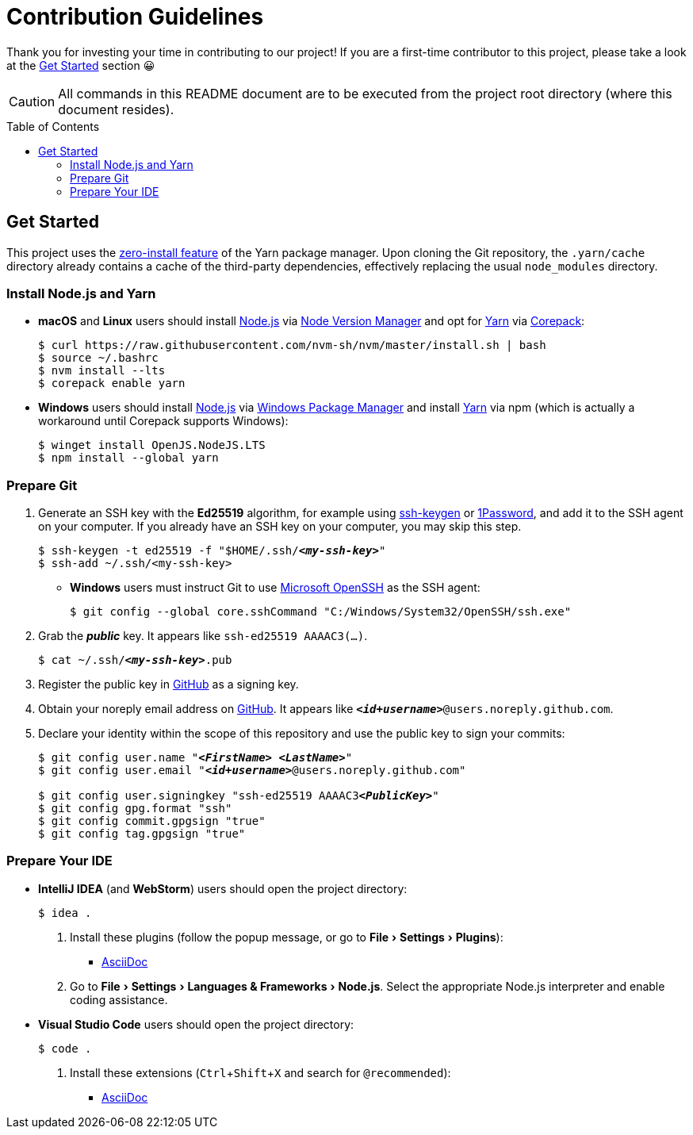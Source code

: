 = Contribution Guidelines
:experimental:
:source-highlighter: highlight.js
:toc: preamble

Thank you for investing your time in contributing to our project!
If you are a first-time contributor to this project, please take a look at the <<get_started>> section 😀

CAUTION: All commands in this README document are to be executed from the project root directory (where this document resides).

[[get_started]]
== Get Started
This project uses the https://yarnpkg.com/features/zero-installs[zero-install feature] of the Yarn package manager.
Upon cloning the Git repository, the `.yarn/cache` directory already contains a cache of the third-party dependencies, effectively replacing the usual `node_modules` directory.

=== Install Node.js and Yarn
* *macOS* and *Linux* users should install https://nodejs.org/en[Node.js] via https://github.com/nvm-sh/nvm[Node Version Manager] and opt for https://yarnpkg.com/getting-started/install[Yarn] via https://nodejs.org/api/corepack.html[Corepack]:
+
[source,shell]
----
$ curl https://raw.githubusercontent.com/nvm-sh/nvm/master/install.sh | bash
$ source ~/.bashrc
$ nvm install --lts
$ corepack enable yarn
----

* *Windows* users should install https://nodejs.org/en[Node.js] via https://github.com/microsoft/winget-cli[Windows Package Manager] and install https://yarnpkg.com/getting-started/install[Yarn] via npm (which is actually a workaround until Corepack supports Windows):
+
[source,shell]
----
$ winget install OpenJS.NodeJS.LTS
$ npm install --global yarn
----

=== Prepare Git
. Generate an SSH key with the *Ed25519* algorithm, for example using https://docs.github.com/en/authentication/connecting-to-github-with-ssh/generating-a-new-ssh-key-and-adding-it-to-the-ssh-agent[ssh-keygen] or https://developer.1password.com/docs/ssh/manage-keys[1Password], and add it to the SSH agent on your computer.
If you already have an SSH key on your computer, you may skip this step.
+
[source,shell,subs="+quotes,+replacements"]
----
$ ssh-keygen -t ed25519 -f "$HOME/.ssh/**_<my-ssh-key>_**"
$ ssh-add ~/.ssh/<my-ssh-key>
----

* *Windows* users must instruct Git to use https://learn.microsoft.com/en-us/windows-server/administration/openssh/openssh_overview[Microsoft OpenSSH] as the SSH agent:
+
[source,shell]
----
$ git config --global core.sshCommand "C:/Windows/System32/OpenSSH/ssh.exe"
----

. Grab the **_public_** key.
It appears like `ssh-ed25519 AAAAC3(...)`.
+
[source,shell,subs="+quotes,+replacements"]
----
$ cat ~/.ssh/**_<my-ssh-key>_**.pub
----

. Register the public key in https://github.com/settings/keys[GitHub] as a signing key.

. Obtain your noreply email address on https://github.com/settings/emails[GitHub].
It appears like `**_<id+username>_**@users.noreply.github.com`.

. Declare your identity within the scope of this repository and use the public key to sign your commits:
+
[source,shell,subs="+quotes,+replacements"]
----
$ git config user.name "**_<FirstName> <LastName>_**"
$ git config user.email "**_<id+username>_**@users.noreply.github.com"

$ git config user.signingkey "ssh-ed25519 AAAAC3**_<PublicKey>_**"
$ git config gpg.format "ssh"
$ git config commit.gpgsign "true"
$ git config tag.gpgsign "true"
----

=== Prepare Your IDE
* *IntelliJ IDEA* (and *WebStorm*) users should open the project directory:
+
[source,shell]
----
$ idea .
----

. Install these plugins (follow the popup message, or go to menu:File[Settings > Plugins]):
** https://plugins.jetbrains.com/plugin/7391-asciidoc[AsciiDoc]

. Go to menu:File[Settings > Languages & Frameworks > Node.js].
Select the appropriate Node.js interpreter and enable coding assistance.

* *Visual Studio Code* users should open the project directory:
+
[source,shell]
----
$ code .
----

. Install these extensions (kbd:[Ctrl+Shift+X] and search for `@recommended`):
+
** https://marketplace.visualstudio.com/items?itemName=asciidoctor.asciidoctor-vscode[AsciiDoc]
